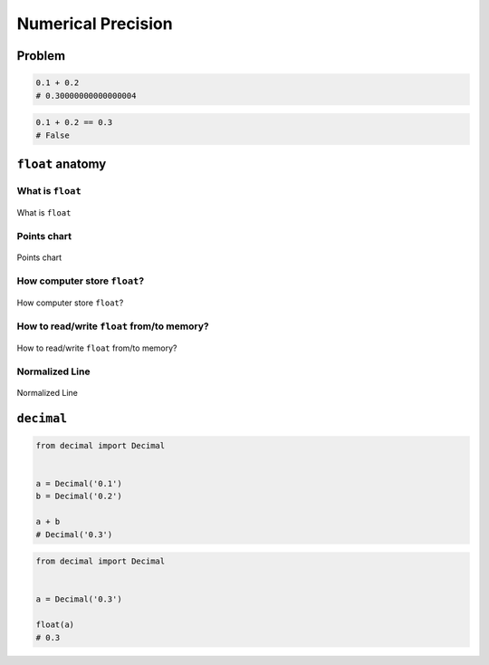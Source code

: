 *******************
Numerical Precision
*******************


Problem
=======
.. code-block:: python

    0.1 + 0.2
    # 0.30000000000000004

.. code-block:: python

    0.1 + 0.2 == 0.3
    # False


``float`` anatomy
=================

What is ``float``
-----------------
.. figure:: img/float-anatomy.png
    :scale: 100%
    :align: center

    What is ``float``

Points chart
------------
.. figure:: img/float-expression.png
    :scale: 50%
    :align: center

    Points chart

How computer store ``float``?
-----------------------------
.. figure:: img/float-mantissa-1.png
    :scale: 50%
    :align: center

    How computer store ``float``?

How to read/write ``float`` from/to memory?
-------------------------------------------
.. figure:: img/float-mantissa-2.png
    :scale: 50%
    :align: center

    How to read/write ``float`` from/to memory?

Normalized Line
---------------
.. figure:: img/float-normalized.png
    :scale: 50%
    :align: center

    Normalized Line


``decimal``
===========
.. code-block:: python

    from decimal import Decimal


    a = Decimal('0.1')
    b = Decimal('0.2')

    a + b
    # Decimal('0.3')

.. code-block:: python

    from decimal import Decimal


    a = Decimal('0.3')

    float(a)
    # 0.3
